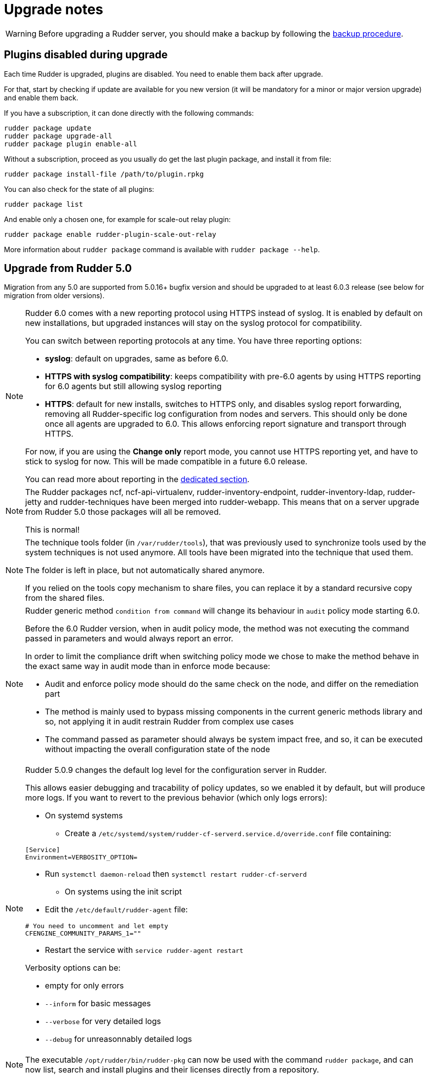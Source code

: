 = Upgrade notes

[WARNING]

====

Before upgrading a Rudder server, you should make a backup by following the
xref:administration:procedures.adoc#_migration_backups_and_restores[backup procedure].

====

== Plugins disabled during upgrade

Each time Rudder is upgraded, plugins are disabled. You need to enable them 
back after upgrade.

For that, start by checking if update are available for you new version (it will
be mandatory for a minor or major version upgrade) and enable them back.

If you have a subscription, it can done directly with the following commands:

----

rudder package update
rudder package upgrade-all
rudder package plugin enable-all

----

Without a subscription, proceed as you usually do get the last plugin package, 
and install it from file:

----

rudder package install-file /path/to/plugin.rpkg

----


You can also check for the state of all plugins:

----

rudder package list

----

And enable only a chosen one, for example for scale-out relay plugin:

----

rudder package enable rudder-plugin-scale-out-relay

----

More information about `rudder package` command is available with `rudder package --help`.

== Upgrade from Rudder 5.0

Migration from any 5.0 are supported from 5.0.16+ bugfix version and should be upgraded to at least 6.0.3 release (see below for migration from older versions).

[NOTE]
====

Rudder 6.0 comes with a new reporting protocol using HTTPS instead of syslog. It is enabled by default on
new installations, but upgraded instances will stay on the syslog protocol for compatibility.

You can switch between reporting protocols at any time. You have three reporting options:

* *syslog*: default on upgrades, same as before 6.0.
* *HTTPS with syslog compatibility*: keeps compatibility with pre-6.0 agents by using HTTPS reporting for 6.0 agents but still allowing syslog reporting
* *HTTPS*: default for new installs, switches to HTTPS only, and disables syslog report forwarding, removing all Rudder-specific
log configuration from nodes and servers. This should only be done once all agents are upgraded to 6.0.
This allows enforcing report signature and transport through HTTPS.

For now, if you are using the *Change only* report mode, you cannot use HTTPS reporting yet, and have to stick to syslog for now. This will be made compatible in a future 6.0 release.

You can read more about reporting in the xref:administration:server.adoc#reporting_protocol[dedicated section].

====

[NOTE]
====

The Rudder packages ncf, ncf-api-virtualenv, rudder-inventory-endpoint, rudder-inventory-ldap, rudder-jetty 
and rudder-techniques have been merged into rudder-webapp. This means that on a server upgrade from Rudder 5.0
those packages will all be removed.

This is normal!

====


[NOTE]
====

The technique tools folder (in `/var/rudder/tools`), that was previously used to synchronize tools used by the system
techniques is not used anymore. All tools have been migrated into the technique that used them.

The folder is left in place, but not automatically shared anymore.

If you relied on the tools copy mechanism to share files, you can replace it by a standard recursive copy
from the shared files.

====

[NOTE]
====

Rudder generic method `condition from command` will change its behaviour in `audit` policy mode starting 6.0.

Before the 6.0 Rudder version, when in audit policy mode, the method was not executing the command passed in
parameters and would always report an error.

In order to limit the compliance drift when switching policy mode we chose to make the method behave in the
exact same way in audit mode than in enforce mode because:

* Audit and enforce policy mode should do the same check on the node, and differ on the remediation part
* The method is mainly used to bypass missing components in the current generic methods library
and so, not applying it in audit restrain Rudder from complex use cases
* The command passed as parameter should always be system impact free, and so, it can be executed without
impacting the overall configuration state of the node

====

[NOTE]
====

Rudder 5.0.9 changes the default log level for the configuration server in Rudder.

This allows easier debugging and tracability of policy updates, so we enabled
it by default, but will produce more logs.
If you want to revert to the previous behavior (which only logs errors):

* On systemd systems

** Create a `/etc/systemd/system/rudder-cf-serverd.service.d/override.conf` file containing:

----
[Service]
Environment=VERBOSITY_OPTION=
----

** Run `systemctl daemon-reload` then `systemctl restart rudder-cf-serverd`

* On systems using the init script

** Edit the `/etc/default/rudder-agent` file:

----
# You need to uncomment and let empty
CFENGINE_COMMUNITY_PARAMS_1=""
----

** Restart the service with `service rudder-agent restart`

Verbosity options can be:

* empty for only errors
* `--inform` for basic messages
* `--verbose` for very detailed logs
* `--debug` for unreasonnably detailed logs

====

[NOTE]
====

The executable `/opt/rudder/bin/rudder-pkg` can now be used with the command `rudder package`, and can now
list, search and install plugins and their licenses directly from a repository.

====

[WARNING]
====

Upgrading from versions older 5.0.16 leads to problems when removing rudder-jetty package causing the upgrade command to fail and leave rudder-jetty package in a non functionnal state.

However your Rudder 6.0 should be working, but we recommend to upgrade at least to 5.0.16 before upgrading to 6.0.

====

[WARNING]
====

Upgrading to versions before 6.0.3 leads to several errors (service not started, ldap conf not updated to new format ...), all these bugs are fixed in 6.0.3 and you consider upgrading at least to 6.0.3.

====

[WARNING]
====

Upgrading to 6.0.3 disables all plugins you may have installed because compatibility of previous 6.0 plugins are not compatible with 6.0.3, please reinstall your plugins to their latest versions.

====

Direct upgrades from 4.3.x and older are no longer supported on 6.0.
If you are still running one of those, either on servers or nodes,
please first upgrade to one of the supported versions, and then upgrade to 6.0.

== Compatibility between Rudder agent 6.0 and older server versions

=== 5.0 servers

[WARNING]
====

There was a bug in 6.0 agents before 6.0.3
that made their inventories not fully parseable by 5.0
servers, which leads to connection errors once the
node is accepted.

In this case you can either upgrade the server first or use
6.0.3+ agents.

====

Rudder agents 6.0 are compatible with 5.0 Rudder servers.

=== Older servers

Rudder agents 6.0 are not compatible with Rudder servers older than 5.0.
You need to upgrade your server to a compatible version before the agents.

== Compatibility between Rudder server 6.0 and older agent versions

=== 4.3 and 5.0 agents

[WARNING]
====

There was a bug in 5.0 agents before 5.0.16 that prevented them from
connecting to a 6.0.1+ server.

In this case, you can either upgrade the agent to 5.0.16+ or
the server to 6.0.3+.

====

Rudder agent 4.3 and 5.0 are fully compatible with Rudder server 6.0. It is
therefore not strictly necessary to update all your agents to 6.0.

=== Older agents

These agents are not compatible with Rudder 6.0, and you have to upgrade them.
Be careful to follow the upgrade path explained xref:upgrade.adoc#_upgrade_from_rudder_4_3_or_older[above].
